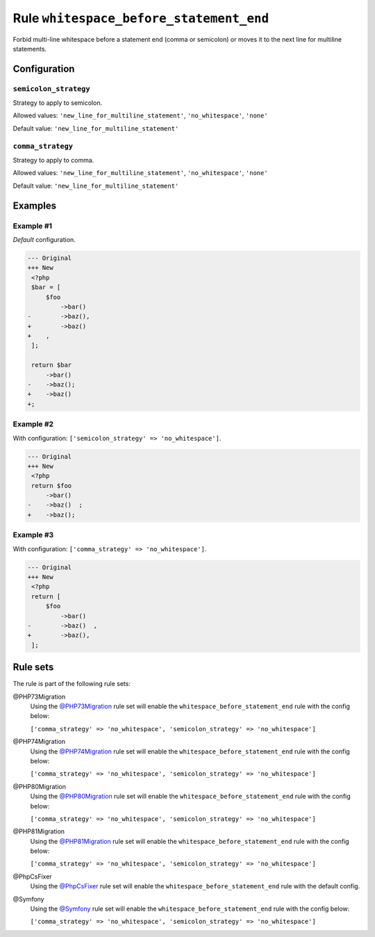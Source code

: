 ========================================
Rule ``whitespace_before_statement_end``
========================================

Forbid multi-line whitespace before a statement end (comma or semicolon) or
moves it to the next line for multiline statements.

Configuration
-------------

``semicolon_strategy``
~~~~~~~~~~~~~~~~~~~~~~

Strategy to apply to semicolon.

Allowed values: ``'new_line_for_multiline_statement'``, ``'no_whitespace'``, ``'none'``

Default value: ``'new_line_for_multiline_statement'``

``comma_strategy``
~~~~~~~~~~~~~~~~~~

Strategy to apply to comma.

Allowed values: ``'new_line_for_multiline_statement'``, ``'no_whitespace'``, ``'none'``

Default value: ``'new_line_for_multiline_statement'``

Examples
--------

Example #1
~~~~~~~~~~

*Default* configuration.

.. code-block:: diff

   --- Original
   +++ New
    <?php
    $bar = [
        $foo
            ->bar()
   -        ->baz(),
   +        ->baz()
   +    ,
    ];

    return $bar
        ->bar()
   -    ->baz();
   +    ->baz()
   +;

Example #2
~~~~~~~~~~

With configuration: ``['semicolon_strategy' => 'no_whitespace']``.

.. code-block:: diff

   --- Original
   +++ New
    <?php
    return $foo
        ->bar()
   -    ->baz()  ;
   +    ->baz();

Example #3
~~~~~~~~~~

With configuration: ``['comma_strategy' => 'no_whitespace']``.

.. code-block:: diff

   --- Original
   +++ New
    <?php
    return [
        $foo
            ->bar()
   -        ->baz()  ,
   +        ->baz(),
    ];

Rule sets
---------

The rule is part of the following rule sets:

@PHP73Migration
  Using the `@PHP73Migration <./../../ruleSets/PHP73Migration.rst>`_ rule set will enable the ``whitespace_before_statement_end`` rule with the config below:

  ``['comma_strategy' => 'no_whitespace', 'semicolon_strategy' => 'no_whitespace']``

@PHP74Migration
  Using the `@PHP74Migration <./../../ruleSets/PHP74Migration.rst>`_ rule set will enable the ``whitespace_before_statement_end`` rule with the config below:

  ``['comma_strategy' => 'no_whitespace', 'semicolon_strategy' => 'no_whitespace']``

@PHP80Migration
  Using the `@PHP80Migration <./../../ruleSets/PHP80Migration.rst>`_ rule set will enable the ``whitespace_before_statement_end`` rule with the config below:

  ``['comma_strategy' => 'no_whitespace', 'semicolon_strategy' => 'no_whitespace']``

@PHP81Migration
  Using the `@PHP81Migration <./../../ruleSets/PHP81Migration.rst>`_ rule set will enable the ``whitespace_before_statement_end`` rule with the config below:

  ``['comma_strategy' => 'no_whitespace', 'semicolon_strategy' => 'no_whitespace']``

@PhpCsFixer
  Using the `@PhpCsFixer <./../../ruleSets/PhpCsFixer.rst>`_ rule set will enable the ``whitespace_before_statement_end`` rule with the default config.

@Symfony
  Using the `@Symfony <./../../ruleSets/Symfony.rst>`_ rule set will enable the ``whitespace_before_statement_end`` rule with the config below:

  ``['comma_strategy' => 'no_whitespace', 'semicolon_strategy' => 'no_whitespace']``
